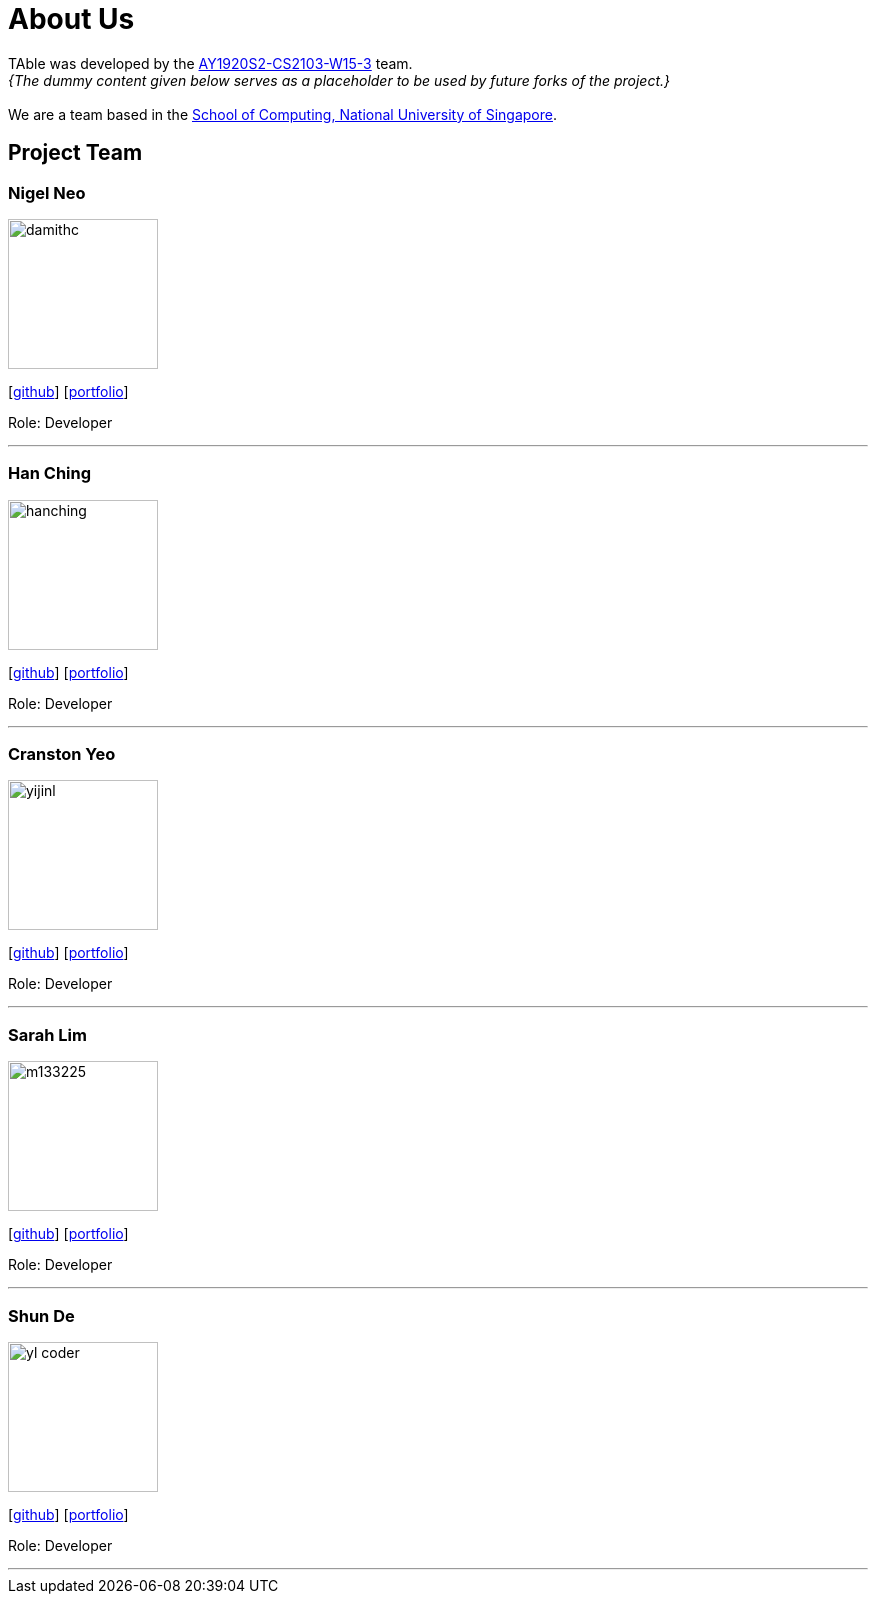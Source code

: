= About Us
:site-section: AboutUs
:relfileprefix: team/
:imagesDir: images
:stylesDir: stylesheets

TAble was developed by the https://github.com/AY1920S2-CS2103-W15-3[AY1920S2-CS2103-W15-3] team. +
_{The dummy content given below serves as a placeholder to be used by future forks of the project.}_ +
{empty} +
We are a team based in the http://www.comp.nus.edu.sg[School of Computing, National University of Singapore].

== Project Team

=== Nigel Neo
image::damithc.jpg[width="150", align="left"]
{empty}[https://github.com/nigelnnk[github]] [<<nigel#, portfolio>>]

Role: Developer

'''

=== Han Ching
image::hanching.jpg[width="150", align="left"]
{empty}[http://github.com/hanchingyong[github]] [<<hanching#, portfolio>>]

Role: Developer

'''

=== Cranston Yeo
image::yijinl.jpg[width="150", align="left"]
{empty}[http://github.com/CranstonYeo[github]] [<<cranston#, portfolio>>]

Role: Developer

'''

=== Sarah Lim
image::m133225.jpg[width="150", align="left"]
{empty}[http://github.com/suwoons[github]] [<<sarah#, portfolio>>]

Role: Developer

'''

=== Shun De
image::yl_coder.jpg[width="150", align="left"]
{empty}[http://github.com/shunde97[github]] [<<shunde#, portfolio>>]

Role: Developer

'''
